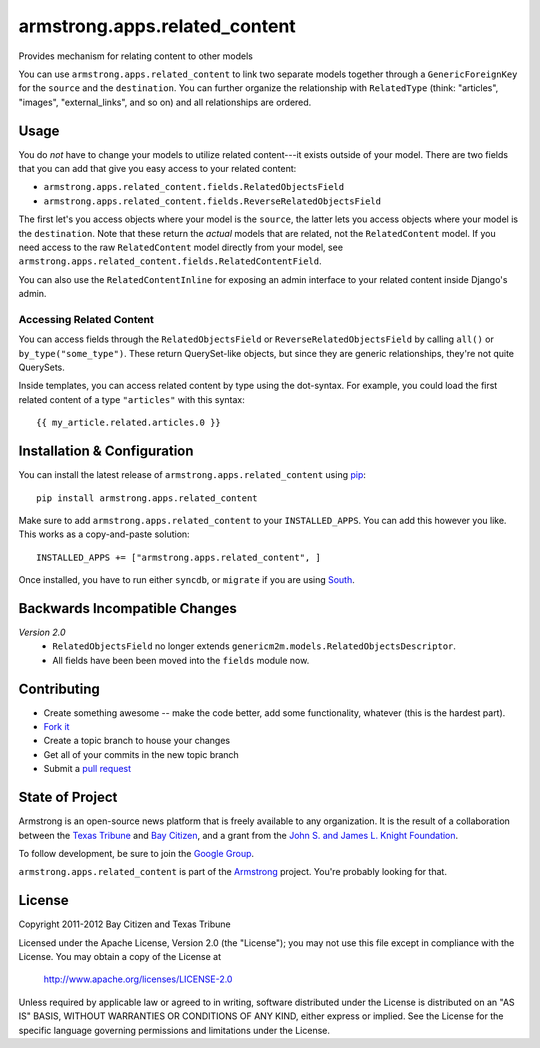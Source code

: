 armstrong.apps.related_content
==============================
Provides mechanism for relating content to other models

You can use ``armstrong.apps.related_content`` to link two separate models
together through a ``GenericForeignKey`` for the ``source`` and the
``destination``.  You can further organize the relationship with
``RelatedType`` (think: "articles", "images", "external_links", and so on) and
all relationships are ordered.


Usage
-----
You do *not* have to change your models to utilize related content---it exists
outside of your model.  There are two fields that you can add that give you
easy access to your related content:

* ``armstrong.apps.related_content.fields.RelatedObjectsField``
* ``armstrong.apps.related_content.fields.ReverseRelatedObjectsField``

The first let's you access objects where your model is the ``source``, the
latter lets you access objects where your model is the ``destination``.  Note
that these return the *actual* models that are related, not the
``RelatedContent`` model.  If you need access to the raw ``RelatedContent``
model directly from your model, see
``armstrong.apps.related_content.fields.RelatedContentField``.

You can also use the ``RelatedContentInline`` for exposing an admin interface
to your related content inside Django's admin.


Accessing Related Content
"""""""""""""""""""""""""
You can access fields through the ``RelatedObjectsField`` or
``ReverseRelatedObjectsField`` by calling ``all()`` or
``by_type("some_type")``.  These return QuerySet-like objects, but since they
are generic relationships, they're not quite QuerySets.

Inside templates, you can access related content by type using the dot-syntax.
For example, you could load the first related content of a type ``"articles"``
with this syntax:

::

    {{ my_article.related.articles.0 }}


Installation & Configuration
----------------------------
You can install the latest release of ``armstrong.apps.related_content`` using
`pip`_:

::

    pip install armstrong.apps.related_content

Make sure to add ``armstrong.apps.related_content`` to your ``INSTALLED_APPS``.
You can add this however you like.  This works as a copy-and-paste solution:

::

	INSTALLED_APPS += ["armstrong.apps.related_content", ]

Once installed, you have to run either ``syncdb``, or ``migrate`` if you are
using `South`_.

.. _pip: http://www.pip-installer.org/
.. _South: http://south.aeracode.org/


Backwards Incompatible Changes
------------------------------

*Version 2.0*
  * ``RelatedObjectsField`` no longer extends
    ``genericm2m.models.RelatedObjectsDescriptor``.
  * All fields have been been moved into the ``fields`` module now.


Contributing
------------

* Create something awesome -- make the code better, add some functionality,
  whatever (this is the hardest part).
* `Fork it`_
* Create a topic branch to house your changes
* Get all of your commits in the new topic branch
* Submit a `pull request`_

.. _pull request: http://help.github.com/pull-requests/
.. _Fork it: http://help.github.com/forking/


State of Project
----------------
Armstrong is an open-source news platform that is freely available to any
organization.  It is the result of a collaboration between the `Texas Tribune`_
and `Bay Citizen`_, and a grant from the `John S. and James L. Knight
Foundation`_.

To follow development, be sure to join the `Google Group`_.

``armstrong.apps.related_content`` is part of the `Armstrong`_ project.  You're
probably looking for that.

.. _Texas Tribune: http://www.texastribune.org/
.. _Bay Citizen: http://www.baycitizen.org/
.. _John S. and James L. Knight Foundation: http://www.knightfoundation.org/
.. _Google Group: http://groups.google.com/group/armstrongcms
.. _Armstrong: http://www.armstrongcms.org/


License
-------
Copyright 2011-2012 Bay Citizen and Texas Tribune

Licensed under the Apache License, Version 2.0 (the "License");
you may not use this file except in compliance with the License.
You may obtain a copy of the License at

   http://www.apache.org/licenses/LICENSE-2.0

Unless required by applicable law or agreed to in writing, software
distributed under the License is distributed on an "AS IS" BASIS,
WITHOUT WARRANTIES OR CONDITIONS OF ANY KIND, either express or implied.
See the License for the specific language governing permissions and
limitations under the License.
